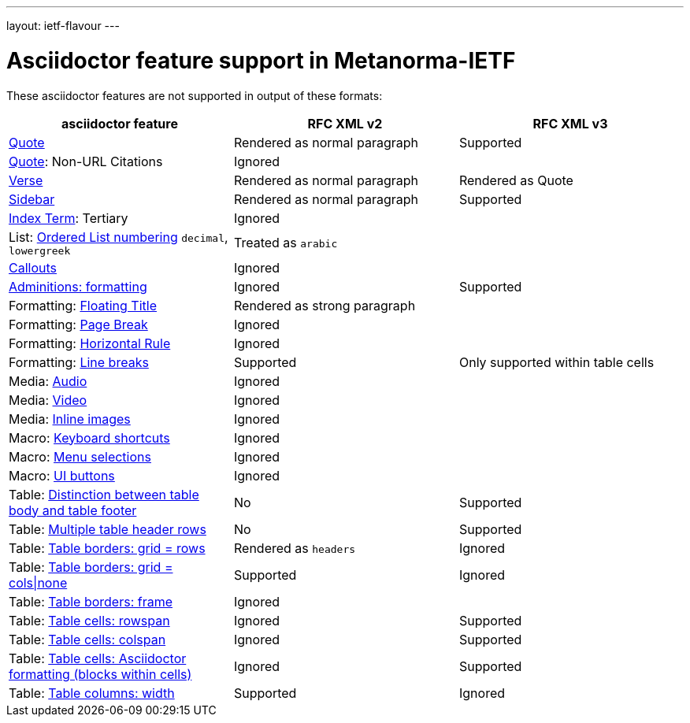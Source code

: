 ---
layout: ietf-flavour
---

= Asciidoctor feature support in Metanorma-IETF

These asciidoctor features are not supported in output of these formats:

|===
| asciidoctor feature | RFC XML v2 | RFC XML v3

| http://asciidoctor.org/docs/user-manual/#quote[Quote] | Rendered as normal paragraph | Supported
| http://asciidoctor.org/docs/user-manual/#quote[Quote]: Non-URL Citations 2+| Ignored
| http://asciidoctor.org/docs/user-manual/#verse[Verse] | Rendered as normal paragraph | Rendered as Quote
| http://asciidoctor.org/docs/user-manual/#sidebar[Sidebar] | Rendered as normal paragraph | Supported
| http://asciidoctor.org/docs/user-manual/#index-terms[Index Term]: Tertiary 2+| Ignored
| List: http://asciidoctor.org/docs/user-manual/#numbering-styles[Ordered List numbering] `decimal`, `lowergreek` 2+| Treated as `arabic`
| http://asciidoctor.org/docs/user-manual/#callouts[Callouts] 2+| Ignored
| http://asciidoctor.org/docs/user-manual/#admonition[Adminitions: formatting] | Ignored | Supported
| Formatting: http://asciidoctor.org/docs/user-manual/#discrete-headings[Floating Title] 2+| Rendered as strong paragraph
| Formatting: http://asciidoctor.org/docs/user-manual/#page-break[Page Break] 2+| Ignored
| Formatting: http://asciidoctor.org/docs/user-manual/#horizontal-rules[Horizontal Rule] 2+| Ignored
| Formatting: http://asciidoctor.org/docs/user-manual/#line-breaks[Line breaks] | Supported | Only supported within table cells
| Media: http://asciidoctor.org/docs/user-manual/#audio[Audio] 2+| Ignored
| Media: http://asciidoctor.org/docs/user-manual/#video[Video] 2+| Ignored
| Media: http://asciidoctor.org/docs/user-manual/#images[Inline images] 2+| Ignored
| Macro: http://asciidoctor.org/docs/user-manual/#keyboard-shortcuts[Keyboard shortcuts] 2+| Ignored
| Macro: http://asciidoctor.org/docs/user-manual/#menu-selections[Menu selections] 2+| Ignored
| Macro: http://asciidoctor.org/docs/user-manual/#ui-buttons[UI buttons] 2+| Ignored
| Table: http://asciidoctor.org/docs/user-manual/#footer-row[Distinction between table body and table footer] | No | Supported
| Table: http://asciidoctor.org/docs/user-manual/#header-row[Multiple table header rows] | No | Supported
| Table: http://asciidoctor.org/docs/user-manual/#table-borders[Table borders: grid = rows] | Rendered as `headers` | Ignored
| Table: http://asciidoctor.org/docs/user-manual/#table-borders[Table borders: grid = cols\|none] | Supported | Ignored
| Table: http://asciidoctor.org/docs/user-manual/#table-borders[Table borders: frame] 2+| Ignored
| Table: http://asciidoctor.org/docs/user-manual/#cell[Table cells: rowspan] | Ignored | Supported
| Table: http://asciidoctor.org/docs/user-manual/#cell[Table cells: colspan] | Ignored | Supported
| Table: http://asciidoctor.org/docs/user-manual/#cell[Table cells: Asciidoctor formatting (blocks within cells)] | Ignored | Supported
| Table: http://asciidoctor.org/docs/user-manual/#cols-format[Table columns: width] | Supported | Ignored
|===
